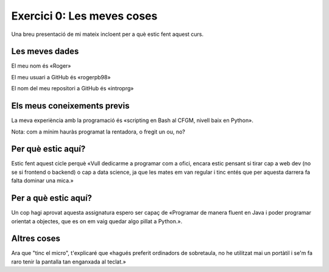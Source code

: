 ###########################
Exercici 0: Les meves coses
###########################

Una breu presentació de mi mateix incloent per a què estic fent aquest curs.

Les meves dades
===============

El meu nom és «Roger»

El meu usuari a GitHub és «rogerpb98»

El nom del meu repositori a GitHub és  «introprg»

Els meus coneixements previs
============================

La meva experiència amb la programació és «scripting en Bash al CFGM, nivell baix en Python».

Nota: com a mínim hauràs programat la rentadora, o fregit un ou, no?

Per què estic aquí?
===================

Estic fent aquest cicle perquè «Vull dedicarme a programar com a ofici, encara estic pensant si tirar cap a web dev (no se si frontend o backend) o cap a data science, ja que les mates em van regular i tinc entés que per aquesta darrera fa falta dominar una mica.»

Per a què estic aquí?
=====================

Un cop hagi aprovat aquesta assignatura espero ser capaç de «Programar de manera fluent en Java i poder programar orientat a objectes, que es on em vaig quedar algo pìllat a Python.».

Altres coses
============

Ara que "tinc el micro", t'explicaré que «hagués preferit ordinadors de sobretaula, no he utilitzat mai un portàtil i se'm fa raro tenir la pantalla tan enganxada al teclat.»

